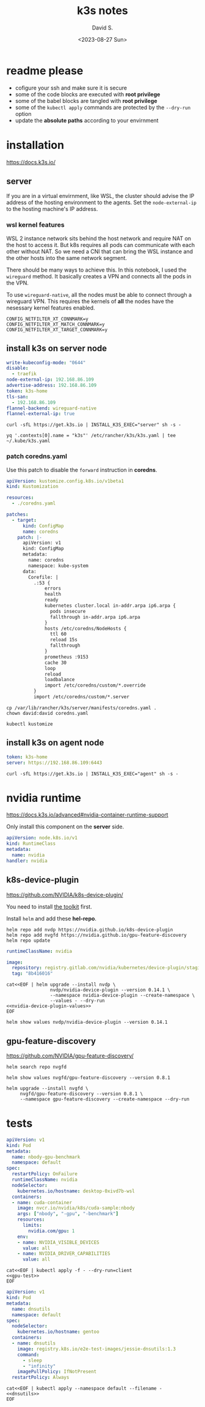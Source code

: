 #+TITLE: k3s notes
#+AUTHOR: David S.
#+DATE: <2023-08-27 Sun>
#+STARTUP: showall hideblocks

* readme *please*
- cofigure your ssh and make sure it is secure
- some of the code blocks are executed with *root privilege*
- some of the babel blocks are tangled with *root privilege*
- some of the ~kubectl apply~ commands are protected by the ~--dry-run~ option
- update the *absolute paths* according to your envirnment

* installation
https://docs.k3s.io/

** server

If you are in a virtual envirnment, like WSL, the cluster should
advise the IP address of the hosting environment to the agents. Set
the ~node-external-ip~ to the hosting machine's IP address.

*** wsl kernel features
WSL 2 instance network sits behind the host network and require NAT on
the host to access it. But k8s requires all pods can communicate with
each other without NAT. So we need a CNI that can bring the WSL
instance and the other hosts into the same network segment.

There should be many ways to achieve this. In this notebook, I used
the ~wireguard~ method. It basically creates a VPN and connects all
the pods in the VPN.

To use ~wireguard-native~, all the nodes must be able to connect
through a wireguard VPN. This requires the kernels of *all* the nodes
have the nesessary kernel features enabled.

#+begin_example
  CONFIG_NETFILTER_XT_CONNMARK=y
  CONFIG_NETFILTER_XT_MATCH_CONNMARK=y
  CONFIG_NETFILTER_XT_TARGET_CONNMARK=y
#+end_example

** install k3s on server node
#+name: server-config
#+begin_src yaml :mkdirp yes :tangle /sudo::/etc/rancher/k3s/config.yaml :comments link
  write-kubeconfig-mode: "0644"
  disable:
    - traefik
  node-external-ip: 192.168.86.109
  advertise-address: 192.168.86.109
  token: k3s-home
  tls-san:
    - 192.168.86.109
  flannel-backend: wireguard-native
  flannel-external-ip: true
#+end_src

#+begin_src shell :dir /sudo::/root :results output
  curl -sfL https://get.k3s.io | INSTALL_K3S_EXEC="server" sh -s -
#+end_src

#+begin_src shell :results output :wrap src yaml
  yq '.contexts[0].name = "k3s"' /etc/rancher/k3s/k3s.yaml | tee ~/.kube/k3s.yaml
#+end_src

*** patch coredns.yaml

Use this patch to disable the ~forward~ instruction in *coredns*.

#+name: coredns-patch
#+begin_src yaml :tangle kustomization.yaml :comments link
  apiVersion: kustomize.config.k8s.io/v1beta1
  kind: Kustomization

  resources:
    - ./coredns.yaml

  patches:
    - target:
        kind: ConfigMap
        name: coredns
      patch: |-
        apiVersion: v1
        kind: ConfigMap
        metadata:
          name: coredns
          namespace: kube-system
        data:
          Corefile: |
            .:53 {
                errors
                health
                ready
                kubernetes cluster.local in-addr.arpa ip6.arpa {
                  pods insecure
                  fallthrough in-addr.arpa ip6.arpa
                }
                hosts /etc/coredns/NodeHosts {
                  ttl 60
                  reload 15s
                  fallthrough
                }
                prometheus :9153
                cache 30
                loop
                reload
                loadbalance
                import /etc/coredns/custom/*.override
            }
            import /etc/coredns/custom/*.server
#+end_src

#+begin_src shell :dir /sudo::/home/david/github/org-notes
  cp /var/lib/rancher/k3s/server/manifests/coredns.yaml .
  chown david:david coredns.yaml
#+end_src

#+begin_src shell :wrap src yaml :results output
  kubectl kustomize 
#+end_src

** install k3s on agent node
#+name: agent-config
#+begin_src yaml :mkdirp yes :tangle /ssh:gentoo|sudo:gentoo:/etc/rancher/k3s/config.yaml :comments link
  token: k3s-home
  server: https://192.168.86.109:6443
#+end_src

#+begin_src shell :dir /ssh:gentoo|sudo:gentoo:~/ :results verbatim
  curl -sfL https://get.k3s.io | INSTALL_K3S_EXEC="agent" sh -s -
#+end_src

* nvidia runtime
https://docs.k3s.io/advanced#nvidia-container-runtime-support

Only install this component on the *server* side.

#+begin_src yaml :tangle /sudo::/var/lib/rancher/k3s/server/manifests/nvidia-runtime-class.yaml
  apiVersion: node.k8s.io/v1
  kind: RuntimeClass
  metadata:
    name: nvidia
  handler: nvidia
#+end_src

** k8s-device-plugin
https://github.com/NVIDIA/k8s-device-plugin/

You need to install [[https://github.com/NVIDIA/k8s-device-plugin/#install-the-nvidia-container-toolkit][the toolkit]] first.

Install ~helm~ and add these *hel-repo*.
#+begin_src shell :results output
  helm repo add nvdp https://nvidia.github.io/k8s-device-plugin
  helm repo add nvgfd https://nvidia.github.io/gpu-feature-discovery
  helm repo update
#+end_src

#+name: nvidia-device-plugin-values
#+begin_src yaml
  runtimeClassName: nvidia

  image:
    repository: registry.gitlab.com/nvidia/kubernetes/device-plugin/staging/k8s-device-plugin
    tag: "8b416016"
#+end_src

#+begin_src shell :noweb yes :results output
  cat<<EOF | helm upgrade --install nvdp \
                  nvdp/nvidia-device-plugin --version 0.14.1 \
                  --namespace nvidia-device-plugin --create-namespace \
                  --values - --dry-run
  <<nvidia-device-plugin-values>>
  EOF
#+end_src

#+begin_src shell :results output :wrap src yaml
  helm show values nvdp/nvidia-device-plugin --version 0.14.1
#+end_src

** gpu-feature-discovery
https://github.com/NVIDIA/gpu-feature-discovery/

#+begin_src shell
  helm search repo nvgfd
#+end_src

#+begin_src shell :results output :wrap src yaml
  helm show values nvgfd/gpu-feature-discovery --version 0.8.1
#+end_src

#+begin_src shell :results output
  helm upgrade --install nvgfd \
       nvgfd/gpu-feature-discovery --version 0.8.1 \
       --namespace gpu-feature-discovery --create-namespace --dry-run
#+end_src

* tests

#+name: gpu-test
#+begin_src yaml
  apiVersion: v1
  kind: Pod
  metadata:
    name: nbody-gpu-benchmark
    namespace: default
  spec:
    restartPolicy: OnFailure
    runtimeClassName: nvidia
    nodeSelector:
      kubernetes.io/hostname: desktop-0xivd7b-wsl
    containers:
    - name: cuda-container
      image: nvcr.io/nvidia/k8s/cuda-sample:nbody
      args: ["nbody", "-gpu", "-benchmark"]
      resources:
        limits:
          nvidia.com/gpu: 1
      env:
      - name: NVIDIA_VISIBLE_DEVICES
        value: all
      - name: NVIDIA_DRIVER_CAPABILITIES
        value: all
#+end_src

#+begin_src shell :noweb yes results: output
  cat<<EOF | kubectl apply -f - --dry-run=client
  <<gpu-test>>
  EOF
#+end_src

#+name: dnsutils
#+begin_src yaml
  apiVersion: v1
  kind: Pod
  metadata:
    name: dnsutils
    namespace: default
  spec:
    nodeSelector:
      kubernetes.io/hostname: gentoo
    containers:
    - name: dnsutils
      image: registry.k8s.io/e2e-test-images/jessie-dnsutils:1.3
      command:
        - sleep
        - "infinity"
      imagePullPolicy: IfNotPresent
    restartPolicy: Always
#+end_src

#+begin_src shell :noweb yes
  cat<<EOF | kubectl apply --namespace default --filename -
  <<dnsutils>>
  EOF

#+end_src
